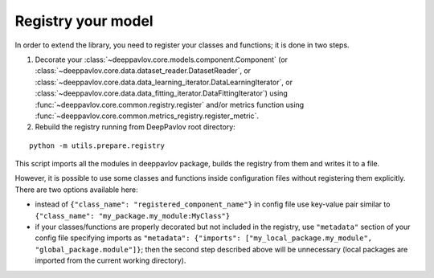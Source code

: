 Registry your model
===================

In order to extend the library, you need to register your classes and functions; it is done in two steps.

1. Decorate your :class:`~deeppavlov.core.models.component.Component`
   (or :class:`~deeppavlov.core.data.dataset_reader.DatasetReader`,
   or :class:`~deeppavlov.core.data.data_learning_iterator.DataLearningIterator`,
   or :class:`~deeppavlov.core.data.data_fitting_iterator.DataFittingIterator`)
   using :func:`~deeppavlov.core.common.registry.register` and/or metrics function
   using :func:`~deeppavlov.core.common.metrics_registry.register_metric`.

2. Rebuild the registry running from DeepPavlov root directory:

::

    python -m utils.prepare.registry

This script imports all the modules in deeppavlov package, builds the registry from them and writes it to a file.


However, it is possible to use some classes and functions inside configuration files without registering them explicitly.
There are two options available here:

- instead of ``{"class_name": "registered_component_name"}`` in config file use key-value pair similar to
  ``{"class_name": "my_package.my_module:MyClass"}``

- if your classes/functions are properly decorated but not included in the registry, use ``"metadata"`` section of
  your config file specifying imports as ``"metadata": {"imports": ["my_local_package.my_module", "global_package.module"]}``;
  then the second step described above will be unnecessary (local packages are imported from the current working
  directory).
